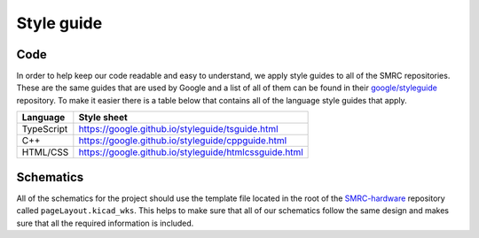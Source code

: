 Style guide
===========

Code
----

In order to help keep our code readable and easy to understand, we apply
style guides to all of the SMRC repositories. These are the same guides
that are used by Google and a list of all of them can be found in their
`google/styleguide`_ repository. To make it easier there is a table
below that contains all of the language style guides that apply.

+------------+-------------------------------------------------------+
| Language   | Style sheet                                           |
+============+=======================================================+
| TypeScript | https://google.github.io/styleguide/tsguide.html      |
+------------+-------------------------------------------------------+
| C++        | https://google.github.io/styleguide/cppguide.html     |
+------------+-------------------------------------------------------+
| HTML/CSS   | https://google.github.io/styleguide/htmlcssguide.html |
+------------+-------------------------------------------------------+

Schematics
----------

All of the schematics for the project should use the template file
located in the root of the `SMRC-hardware`_ repository called
``pageLayout.kicad_wks``. This helps to make sure that all of our
schematics follow the same design and makes sure that all the required
information is included.

.. _`google/styleguide`: https://github.com/google/styleguide
.. _`SMRC-hardware`: https://github.com/SidingsMedia/SMRC-hardware